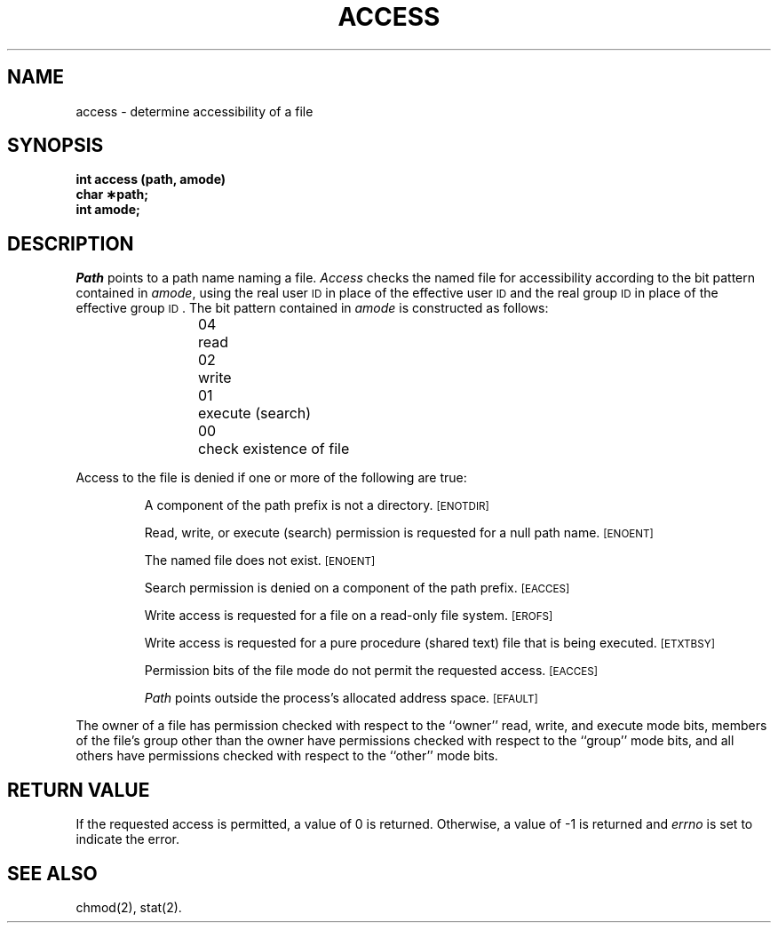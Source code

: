 .TH ACCESS 2 
.SH NAME
access \- determine accessibility of a file
.SH SYNOPSIS
.B int access (path, amode)
.br
.B char \(**path;
.br
.B int amode;
.SH DESCRIPTION
.I Path\^
points to a
path name
naming a file.
.I Access\^
checks the named file
for accessibility according to the bit pattern contained in
.IR amode ,
using the real user
.SM ID
in place of the effective user
.SM ID
and 
the real group
.SM ID
in place of the effective group
.SM ID\*S.
The bit pattern contained in
.I amode\^
is constructed as follows:
.PP
.RS
04	read
.br
02	write
.br
01	execute (search)
.br
00	check existence of file
.RE
.PP
Access to the file is denied if one or more of the following are true:
.IP
A component of the
path prefix
is not a directory.
.SM
\%[ENOTDIR]
.IP
Read, write, or execute
(search)
permission is requested for a null
path name.
.SM
\%[ENOENT]
.IP
The named file does not exist.
.SM
\%[ENOENT]
.IP
Search permission is denied on a component of the
path prefix.
.SM
\%[EACCES]
.IP
Write access is requested for a file on a read-only file system.
.SM
\%[EROFS]
.IP
Write access is requested for a pure procedure (shared text)
file that is being executed.
.SM
\%[ETXTBSY]
.IP
Permission bits of the file mode do not permit
the requested access.
.SM
\%[EACCES]
.IP
.I Path\^
points outside the process's allocated address space.
.SM
\%[EFAULT]
.PP
The owner of a file has permission checked with respect to
the ``owner'' read, write, and execute mode bits, members of the file's
group other than the owner have permissions checked with respect to the
``group'' mode bits, and all others have permissions checked with respect
to the ``other'' mode bits.
.SH "RETURN VALUE"
.PP
If the requested access is permitted, a value of 0 is returned.
Otherwise, a value of \-1 is returned and
.I errno\^
is set to indicate the error.
.SH SEE ALSO
chmod(2), stat(2).
.\"	@(#)access.2	5.2 of 5/18/82
